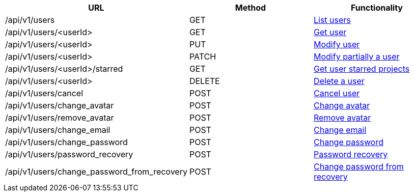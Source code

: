 [cols="3*", options="header"]
|===
| URL
| Method
| Functionality

| /api/v1/users
| GET
| link:#users-list[List users]

| /api/v1/users/<userId>
| GET
| link:#users-get[Get user]

| /api/v1/users/<userId>
| PUT
| link:#users-edit[Modify user]

| /api/v1/users/<userId>
| PATCH
| link:#users-edit[Modify partially a user]

| /api/v1/users/<userId>/starred
| GET
| link:#users-starred[Get user starred projects]

| /api/v1/users/<userId>
| DELETE
| link:#users-delete[Delete a user]

| /api/v1/users/cancel
| POST
| link:#users-cancel[Cancel user]

| /api/v1/users/change_avatar
| POST
| link:#users-change-avatar[Change avatar]

| /api/v1/users/remove_avatar
| POST
| link:#users-remove-avatar[Remove avatar]

| /api/v1/users/change_email
| POST
| link:#users-change-email[Change email]

| /api/v1/users/change_password
| POST
| link:#users-change-password[Change password]

| /api/v1/users/password_recovery
| POST
| link:#users-password-recovery[Password recovery]

| /api/v1/users/change_password_from_recovery
| POST
| link:#users-change-password-from-recovery[Change password from recovery]
|===
